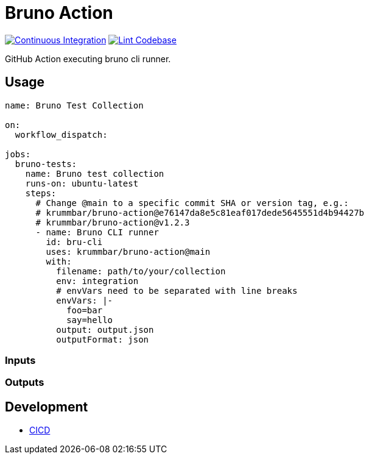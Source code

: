 = Bruno Action
:action-badge-ci: https://github.com/krummbar/bruno-action/actions/workflows/ci.yml/badge.svg
:action-badge-lint: https://github.com/krummbar/bruno-action/actions/workflows/linter.yml/badge.svg
:url-action-ci: https://github.com/krummbar/bruno-action/actions/workflows/ci.yml
:url-action-lint: https://github.com/krummbar/bruno-action/actions/workflows/linter.yml

image:{action-badge-ci}[Continuous Integration,link={url-action-ci}]
image:{action-badge-lint}[Lint Codebase,link={url-action-lint}]

GitHub Action executing bruno cli runner.
// TODO add bruno link

== Usage

[source,yaml]
----
name: Bruno Test Collection

on:
  workflow_dispatch:

jobs:
  bruno-tests:
    name: Bruno test collection
    runs-on: ubuntu-latest
    steps:
      # Change @main to a specific commit SHA or version tag, e.g.:
      # krummbar/bruno-action@e76147da8e5c81eaf017dede5645551d4b94427b
      # krummbar/bruno-action@v1.2.3
      - name: Bruno CLI runner
        id: bru-cli
        uses: krummbar/bruno-action@main
        with:
          filename: path/to/your/collection
          env: integration
          # envVars need to be separated with line breaks
          envVars: |-
            foo=bar
            say=hello
          output: output.json
          outputFormat: json
----

=== Inputs

// TODO describe inputs

=== Outputs

// TODO describe outputs# echo bru run


== Development

* xref::.github/ci-resources/README.adoc[CICD]
